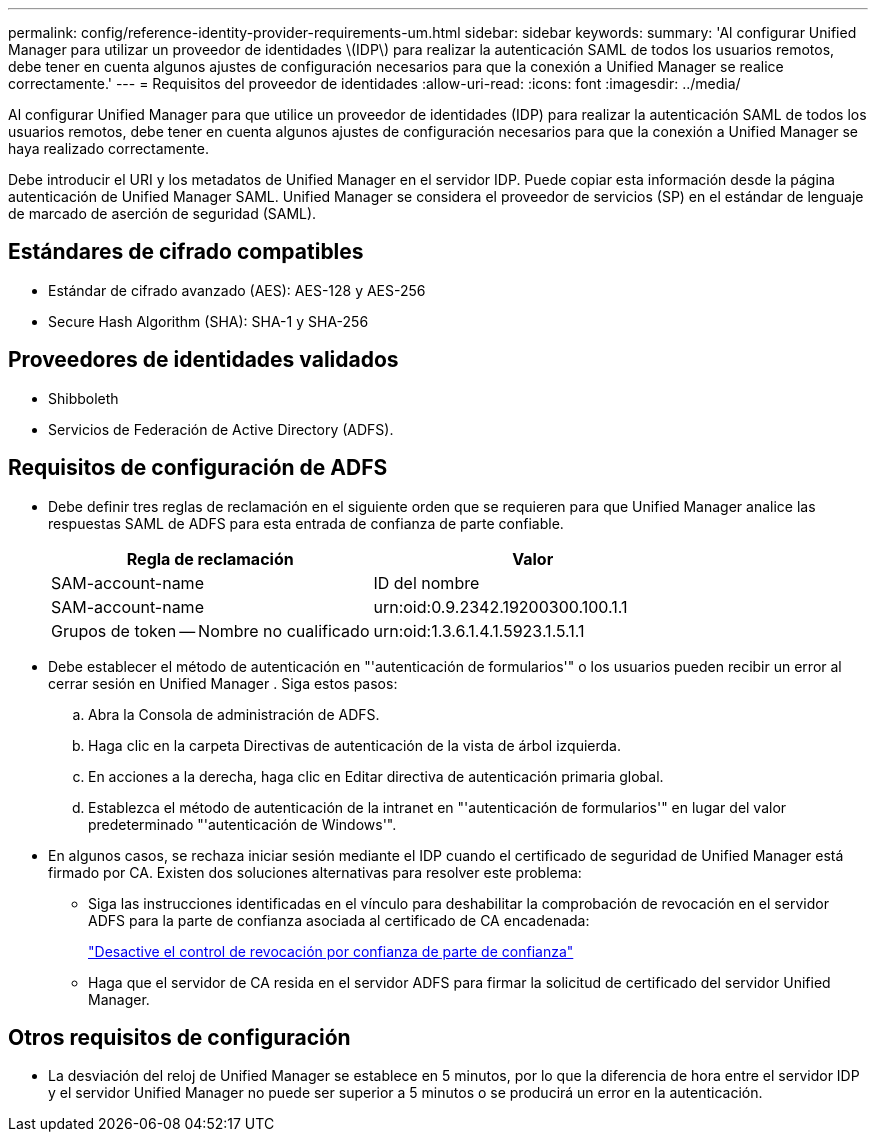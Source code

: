 ---
permalink: config/reference-identity-provider-requirements-um.html 
sidebar: sidebar 
keywords:  
summary: 'Al configurar Unified Manager para utilizar un proveedor de identidades \(IDP\) para realizar la autenticación SAML de todos los usuarios remotos, debe tener en cuenta algunos ajustes de configuración necesarios para que la conexión a Unified Manager se realice correctamente.' 
---
= Requisitos del proveedor de identidades
:allow-uri-read: 
:icons: font
:imagesdir: ../media/


[role="lead"]
Al configurar Unified Manager para que utilice un proveedor de identidades (IDP) para realizar la autenticación SAML de todos los usuarios remotos, debe tener en cuenta algunos ajustes de configuración necesarios para que la conexión a Unified Manager se haya realizado correctamente.

Debe introducir el URI y los metadatos de Unified Manager en el servidor IDP. Puede copiar esta información desde la página autenticación de Unified Manager SAML. Unified Manager se considera el proveedor de servicios (SP) en el estándar de lenguaje de marcado de aserción de seguridad (SAML).



== Estándares de cifrado compatibles

* Estándar de cifrado avanzado (AES): AES-128 y AES-256
* Secure Hash Algorithm (SHA): SHA-1 y SHA-256




== Proveedores de identidades validados

* Shibboleth
* Servicios de Federación de Active Directory (ADFS).




== Requisitos de configuración de ADFS

* Debe definir tres reglas de reclamación en el siguiente orden que se requieren para que Unified Manager analice las respuestas SAML de ADFS para esta entrada de confianza de parte confiable.
+
|===
| Regla de reclamación | Valor 


 a| 
SAM-account-name
 a| 
ID del nombre



 a| 
SAM-account-name
 a| 
urn:oid:0.9.2342.19200300.100.1.1



 a| 
Grupos de token -- Nombre no cualificado
 a| 
urn:oid:1.3.6.1.4.1.5923.1.5.1.1

|===
* Debe establecer el método de autenticación en "'autenticación de formularios'" o los usuarios pueden recibir un error al cerrar sesión en Unified Manager . Siga estos pasos:
+
.. Abra la Consola de administración de ADFS.
.. Haga clic en la carpeta Directivas de autenticación de la vista de árbol izquierda.
.. En acciones a la derecha, haga clic en Editar directiva de autenticación primaria global.
.. Establezca el método de autenticación de la intranet en "'autenticación de formularios'" en lugar del valor predeterminado "'autenticación de Windows'".


* En algunos casos, se rechaza iniciar sesión mediante el IDP cuando el certificado de seguridad de Unified Manager está firmado por CA. Existen dos soluciones alternativas para resolver este problema:
+
** Siga las instrucciones identificadas en el vínculo para deshabilitar la comprobación de revocación en el servidor ADFS para la parte de confianza asociada al certificado de CA encadenada:
+
http://www.torivar.com/2016/03/22/adfs-3-0-disable-revocation-check-windows-2012-r2/["Desactive el control de revocación por confianza de parte de confianza"^]

** Haga que el servidor de CA resida en el servidor ADFS para firmar la solicitud de certificado del servidor Unified Manager.






== Otros requisitos de configuración

* La desviación del reloj de Unified Manager se establece en 5 minutos, por lo que la diferencia de hora entre el servidor IDP y el servidor Unified Manager no puede ser superior a 5 minutos o se producirá un error en la autenticación.

